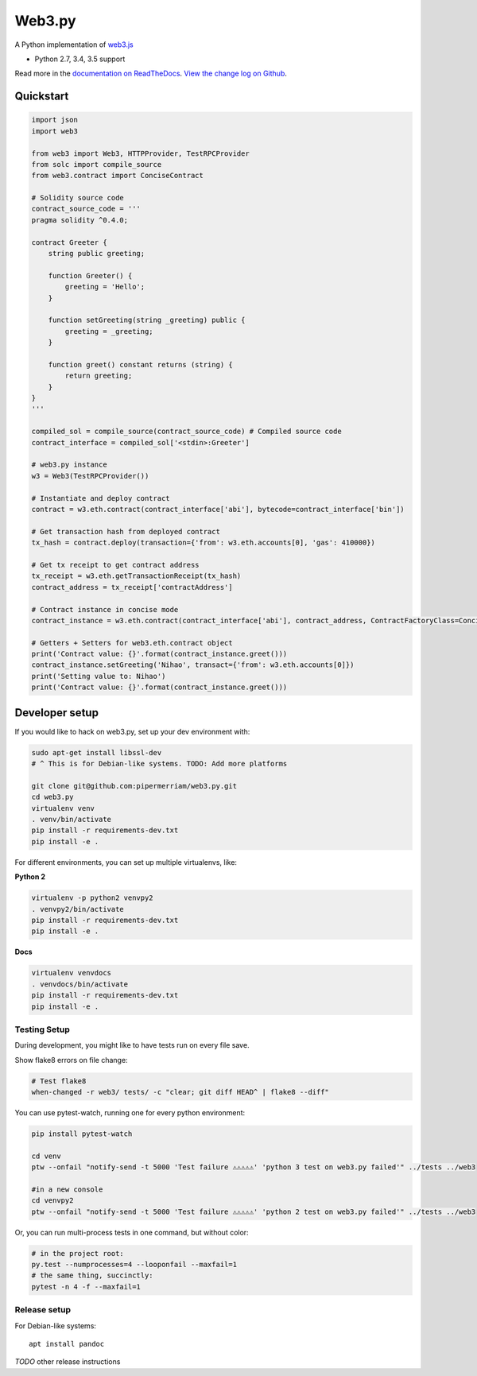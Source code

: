 Web3.py
=======

|Join the chat at https://gitter.im/pipermerriam/web3.py|

|Build Status|

A Python implementation of
`web3.js <https://github.com/ethereum/web3.js>`__

-  Python 2.7, 3.4, 3.5 support

Read more in the `documentation on
ReadTheDocs <http://web3py.readthedocs.io/>`__. `View the change log on
Github <docs/releases.rst>`__.

Quickstart
----------

.. code:: python

    import json
    import web3

    from web3 import Web3, HTTPProvider, TestRPCProvider
    from solc import compile_source
    from web3.contract import ConciseContract

    # Solidity source code
    contract_source_code = '''
    pragma solidity ^0.4.0;

    contract Greeter {
        string public greeting;

        function Greeter() {
            greeting = 'Hello';
        }

        function setGreeting(string _greeting) public {
            greeting = _greeting;
        }

        function greet() constant returns (string) {
            return greeting;
        }
    }
    '''

    compiled_sol = compile_source(contract_source_code) # Compiled source code
    contract_interface = compiled_sol['<stdin>:Greeter']

    # web3.py instance
    w3 = Web3(TestRPCProvider())

    # Instantiate and deploy contract
    contract = w3.eth.contract(contract_interface['abi'], bytecode=contract_interface['bin'])

    # Get transaction hash from deployed contract
    tx_hash = contract.deploy(transaction={'from': w3.eth.accounts[0], 'gas': 410000})

    # Get tx receipt to get contract address
    tx_receipt = w3.eth.getTransactionReceipt(tx_hash)
    contract_address = tx_receipt['contractAddress']

    # Contract instance in concise mode
    contract_instance = w3.eth.contract(contract_interface['abi'], contract_address, ContractFactoryClass=ConciseContract)

    # Getters + Setters for web3.eth.contract object
    print('Contract value: {}'.format(contract_instance.greet()))
    contract_instance.setGreeting('Nihao', transact={'from': w3.eth.accounts[0]})
    print('Setting value to: Nihao')
    print('Contract value: {}'.format(contract_instance.greet()))

Developer setup
---------------

If you would like to hack on web3.py, set up your dev environment with:

.. code:: sh

    sudo apt-get install libssl-dev
    # ^ This is for Debian-like systems. TODO: Add more platforms

    git clone git@github.com:pipermerriam/web3.py.git
    cd web3.py
    virtualenv venv
    . venv/bin/activate
    pip install -r requirements-dev.txt
    pip install -e .

For different environments, you can set up multiple virtualenvs, like:

**Python 2**

.. code:: sh

    virtualenv -p python2 venvpy2
    . venvpy2/bin/activate
    pip install -r requirements-dev.txt
    pip install -e .

**Docs**

.. code:: sh

    virtualenv venvdocs
    . venvdocs/bin/activate
    pip install -r requirements-dev.txt
    pip install -e .

Testing Setup
~~~~~~~~~~~~~

During development, you might like to have tests run on every file save.

Show flake8 errors on file change:

.. code:: sh

    # Test flake8
    when-changed -r web3/ tests/ -c "clear; git diff HEAD^ | flake8 --diff"

You can use pytest-watch, running one for every python environment:

.. code:: sh

    pip install pytest-watch

    cd venv
    ptw --onfail "notify-send -t 5000 'Test failure ⚠⚠⚠⚠⚠' 'python 3 test on web3.py failed'" ../tests ../web3

    #in a new console
    cd venvpy2
    ptw --onfail "notify-send -t 5000 'Test failure ⚠⚠⚠⚠⚠' 'python 2 test on web3.py failed'" ../tests ../web3

Or, you can run multi-process tests in one command, but without color:

.. code:: sh

    # in the project root:
    py.test --numprocesses=4 --looponfail --maxfail=1
    # the same thing, succinctly:
    pytest -n 4 -f --maxfail=1

Release setup
~~~~~~~~~~~~~

For Debian-like systems:

::

    apt install pandoc

*TODO* other release instructions

.. |Join the chat at https://gitter.im/pipermerriam/web3.py| image:: https://badges.gitter.im/pipermerriam/web3.py.svg
   :target: https://gitter.im/pipermerriam/web3.py?utm_source=badge&utm_medium=badge&utm_campaign=pr-badge&utm_content=badge
.. |Build Status| image:: https://travis-ci.org/pipermerriam/web3.py.png
   :target: https://travis-ci.org/pipermerriam/web3.py


